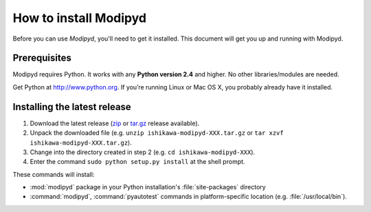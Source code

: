 .. _install:

How to install Modipyd
====================================

Before you can use *Modipyd*, you'll need to get it installed. This document will get you up and running with Modipyd.

Prerequisites
-----------------------------------
Modipyd requires Python. It works with any **Python version 2.4** and higher. No other libraries/modules are needed.

Get Python at `http://www.python.org <http://www.python.org>`_. If you’re running Linux or Mac OS X, you probably already have it installed.

Installing the latest release
---------------------------------------------------

1. Download the latest release (zip_ or `tar.gz`_ release available).
2. Unpack the downloaded file (e.g. ``unzip ishikawa-modipyd-XXX.tar.gz`` or ``tar xzvf ishikawa-modipyd-XXX.tar.gz``).
3. Change into the directory created in step 2 (e.g. ``cd ishikawa-modipyd-XXX``).
4. Enter the command ``sudo python setup.py install`` at the shell prompt.

These commands will install:

* :mod:`modipyd` package in your Python installation's :file:`site-packages` directory
* :command:`modipyd`, :command:`pyautotest` commands in platform-specific location (e.g. :file:`/usr/local/bin`).

.. _zip: http://github.com/ishikawa/modipyd/zipball/release-1-0-rc1
.. _tar.gz: http://github.com/ishikawa/modipyd/tarball/release-1-0-rc1
